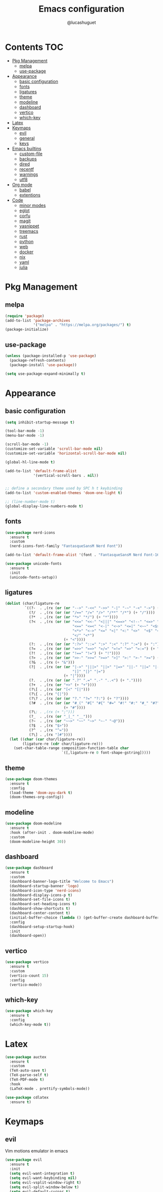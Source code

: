 #+title: Emacs configuration
#+author: @lucashuguet
#+property: header-args :tangle init.el
#+auto_tangle: t

* Contents :TOC:
- [[#pkg-management][Pkg Management]]
  - [[#melpa][melpa]]
  - [[#use-package][use-package]]
- [[#appearance][Appearance]]
  - [[#basic-configuration][basic configuration]]
  - [[#fonts][fonts]]
  - [[#ligatures][ligatures]]
  - [[#theme][theme]]
  - [[#modeline][modeline]]
  - [[#dashboard][dashboard]]
  - [[#vertico][vertico]]
  - [[#which-key][which-key]]
- [[#latex][Latex]]
- [[#keymaps][Keymaps]]
  - [[#evil][evil]]
  - [[#general][general]]
  - [[#keys][keys]]
- [[#emacs-builtins][Emacs builtins]]
  - [[#custom-file][custom-file]]
  - [[#backups][backups]]
  - [[#dired][dired]]
  - [[#recentf][recentf]]
  - [[#warnings][warnings]]
  - [[#utf8][utf8]]
- [[#org-mode][Org mode]]
  - [[#babel][babel]]
  - [[#extentions][extentions]]
- [[#code][Code]]
  - [[#minor-modes][minor modes]]
  - [[#eglot][eglot]]
  - [[#corfu][corfu]]
  - [[#magit][magit]]
  - [[#yasnippet][yasnippet]]
  - [[#treemacs][treemacs]]
  - [[#rust][rust]]
  - [[#python][python]]
  - [[#web][web]]
  - [[#docker][docker]]
  - [[#nix][nix]]
  - [[#yaml][yaml]]
  - [[#julia][julia]]

* Pkg Management
** melpa
#+begin_src emacs-lisp
  (require 'package)
  (add-to-list 'package-archives
               '("melpa" . "https://melpa.org/packages/") t)
  (package-initialize)
#+end_src
** use-package
#+begin_src emacs-lisp
  (unless (package-installed-p 'use-package)
    (package-refresh-contents)
    (package-install 'use-package))

  (setq use-package-expand-minimally t)
#+end_src
* Appearance
** basic configuration
#+begin_src emacs-lisp
  (setq inhibit-startup-message t)

  (tool-bar-mode -1)
  (menu-bar-mode -1)

  (scroll-bar-mode -1)
  (customize-set-variable 'scroll-bar-mode nil)
  (customize-set-variable 'horizontal-scroll-bar-mode nil)

  (global-hl-line-mode t)

  (add-to-list 'default-frame-alist
               '(vertical-scroll-bars . nil))


  ;; define a secondary theme used by SPC h t keybinding
  (add-to-list 'custom-enabled-themes 'doom-one-light t)

  ;; (line-number-mode t)
  (global-display-line-numbers-mode t)
#+end_src
** fonts
#+begin_src emacs-lisp
  (use-package nerd-icons
    :ensure t
    :custom
    (nerd-icons-font-family "FantasqueSansM Nerd Font"))

  (add-to-list 'default-frame-alist '(font . "FantasqueSansM Nerd Font-16"))

  (use-package unicode-fonts
    :ensure t
    :init
    (unicode-fonts-setup))
#+end_src
** ligatures
#+begin_src emacs-lisp
  (dolist (char/ligature-re
           `((?-  . ,(rx (or (or "-->" "-<<" "->>" "-|" "-~" "-<" "->") (+ "-"))))
             (?/  . ,(rx (or (or "/==" "/=" "/>" "/**" "/*") (+ "/"))))
             (?*  . ,(rx (or (or "*>" "*/") (+ "*"))))
             (?<  . ,(rx (or (or "<<=" "<<-" "<|||" "<==>" "<!--" "<=>" "<||" "<|>" "<-<"
                                 "<==" "<=<" "<-|" "<~>" "<=|" "<~~" "<$>" "<+>" "</>"
                                 "<*>" "<->" "<=" "<|" "<:" "<>"  "<$" "<-" "<~" "<+"
                                 "</" "<*")
                             (+ "<"))))
             (?:  . ,(rx (or (or ":?>" "::=" ":>" ":<" ":?" ":=") (+ ":"))))
             (?=  . ,(rx (or (or "=>>" "==>" "=/=" "=!=" "=>" "=:=") (+ "="))))
             (?!  . ,(rx (or (or "!==" "!=") (+ "!"))))
             (?>  . ,(rx (or (or ">>-" ">>=" ">=>" ">]" ">:" ">-" ">=") (+ ">"))))
             (?&  . ,(rx (+ "&")))
             (?|  . ,(rx (or (or "|->" "|||>" "||>" "|=>" "||-" "||=" "|-" "|>"
                                 "|]" "|}" "|=")
                             (+ "|"))))
             (?.  . ,(rx (or (or ".?" ".=" ".-" "..<") (+ "."))))
             (?+  . ,(rx (or "+>" (+ "+"))))
             (?\[ . ,(rx (or "[<" "[|")))
             (?\{ . ,(rx "{|"))
             (?\? . ,(rx (or (or "?." "?=" "?:") (+ "?"))))
             (?#  . ,(rx (or (or "#_(" "#[" "#{" "#=" "#!" "#:" "#_" "#?" "#(")
                             (+ "#"))))
             (?\; . ,(rx (+ ";")))
             (?_  . ,(rx (or "_|_" "__")))
             (?~  . ,(rx (or "~~>" "~~" "~>" "~-" "~@")))
             (?$  . ,(rx "$>"))
             (?^  . ,(rx "^="))
             (?\] . ,(rx "]#"))))
    (let ((char (car char/ligature-re))
          (ligature-re (cdr char/ligature-re)))
      (set-char-table-range composition-function-table char
                            `([,ligature-re 0 font-shape-gstring]))))
#+end_src
** theme
#+begin_src emacs-lisp
  (use-package doom-themes
    :ensure t
    :config
    (load-theme 'doom-ayu-dark t)
    (doom-themes-org-config))
#+end_src
** modeline
#+begin_src emacs-lisp
  (use-package doom-modeline
    :ensure t
    :hook (after-init . doom-modeline-mode)
    :custom
    (doom-modeline-height 30))
#+end_src
** dashboard
#+begin_src emacs-lisp
  (use-package dashboard
    :ensure t
    :custom
    (dashboard-banner-logo-title "Welcome to Emacs")
    (dashboard-startup-banner 'logo)
    (dashboard-icon-type 'nerd-icons)
    (dashboard-display-icons-p t)
    (dashboard-set-file-icons t)
    (dashboard-set-heading-icons t)
    (dashboard-show-shortcuts t)
    (dashboard-center-content t)
    (initial-buffer-choice (lambda () (get-buffer-create dashboard-buffer-name)))
    :config
    (dashboard-setup-startup-hook)
    :init
    (dashboard-open))
#+end_src
** vertico
#+begin_src emacs-lisp
  (use-package vertico
    :ensure t
    :custom
    (vertico-count 15)
    :config
    (vertico-mode))
#+end_src
** which-key
#+begin_src emacs-lisp
  (use-package which-key
    :ensure t
    :config
    (which-key-mode t))
#+end_src
* Latex
#+begin_src emacs-lisp
  (use-package auctex
    :ensure t  
    :custom
    (TeX-auto-save t)
    (TeX-parse-self t)
    (TeX-PDF-mode t)
    :hook
    (LaTeX-mode . prettify-symbols-mode))

  (use-package cdlatex
    :ensure t)
#+end_src
* Keymaps
** evil
Vim motions emulator in emacs
#+begin_src emacs-lisp
  (use-package evil
    :ensure t
    :init
    (setq evil-want-integration t)
    (setq evil-want-keybinding nil)
    (setq evil-vsplit-window-right t)
    (setq evil-split-window-below t)
    (setq evil-default-cursor t)
    (setq evil-want-c-i-jump nil) ;; fixes indent in org mode
    (evil-mode t))

  (use-package evil-collection
    :ensure t
    :after evil
    :config
    (setq evil-collection-mode-list '(dashboard dired ibuffer magit calc))
    (evil-collection-init))

  (use-package evil-commentary
    :ensure t
    :after evil
    :init (evil-commentary-mode))

  (use-package vimish-fold
    :ensure t
    :after evil)

  (use-package evil-vimish-fold
    :ensure t
    :after vimish-fold
    :hook ((prog-mode conf-mode text-mode) . evil-vimish-fold-mode))

  (use-package evil-anzu
    :ensure t
    :config
    (global-anzu-mode))
#+end_src
** general
#+begin_src emacs-lisp
  (use-package general
    :ensure t
    :config
    (general-evil-setup t))
#+end_src
** keys
#+begin_src emacs-lisp
  (nvmap :states '(normal visual motion emacs) :keymaps 'override :prefix "SPC"
    "f" '(:which-key "file")
    "f f" '(find-file :which-key "find file")
    "f s" '(save-buffer :which-key "save file")
    "f S" '((lambda () (interactive) (load-file "~/.emacs.d/init.el")) :which-key "source init.el")
    "f b" '(:which-key "bookmark")
    "f b b" '(bookmark-jump :which-key "jump to bookmark")
    "f b s" '(bookmark-set :which-key "set bookmark")
    "f b d" '(bookmark-delete :which-key "delete bookmark")

    "w" '(:which-key "window")
    "w s" '(split-window-below :which-key "split window horizontally")
    "w v" '(split-window-right :which-key "split window vertically")
    "w c" '(delete-window :which-key "close window")
    "w w" '(next-window-any-frame :which-key "switch window")

    "b" '(:which-key "buffer")
    "b d" '(kill-current-buffer :which-key "kill buffer")
    "b n" '(next-buffer :which-key "next buffer")
    "b p" '(previous-buffer :which-key "previous buffer")
    "b i" '(ibuffer :which-key "ibuffer")

    "q" '(:which-key "quit")
    "q q" '(save-buffers-kill-terminal :which-key "quit emacs")
    "q f" '(delete-frame :which-key "quit emacsclient")

    "d" '(:which-key "dired")
    "d d" '(dired :which-key "open dired")
    "d j" '(dired-jump :which-key "dired jump")
    "d p" '(peep-dired :which-key "peep dired")

    "a" '(:which-key "apps")
    "a t" '(treemacs :which-key "open treemacs")
    "a g" '(magit-status-here :which-key "magit")
    "a i" '(ibuffer :which-key "ibuffer")

    "h" '(:which-key "help")
    "h t" '((lambda () (interactive) (load-theme (nth 1 custom-enabled-themes) t)) :which-key "cycle last two themes")
    "h T" '(load-theme :which-key "load theme")
    "h v" '(describe-variable :which-key "describe variable")
    "h f" '(describe-function :which-key "describe function")
    "h k" '(describe-key :which-key "describe key")
    "h m" '(describe-mode :which-key "describe mode")

    "o" '(:which-key "org")
    "o p" '(org-latex-preview :which-key "preview latex fragments")
    "o R" '(org-mode-restart :which-key "restart org")
    "o e" '(org-export-dispatch :which-key "org export dispatch")
    "o E" '(org-edit-special :which-key "org edit special")
    "o r" '(:which-key "org roam")
    "o r f" '(org-roam-node-find :which-key "node find")
    "o r i" '(org-roam-node-insert :which-key "node insert")
    "o r g" '(org-roam-graph :which-key "nodes graph")

    "i" '(:which-key "insert")
    "i s" '(yas-insert-snippet :which-key "insert snippet")
    "i n" '(yas-new-snippet :which-key "new snippet")
    "i f" '(yas-visit-snippet-file :which-key "visit snippet")
    "i a" '(add-global-abbrev :which-key "write new abbrev")

    "e" '(:which-key "eval")
    "e b" '(eval-buffer :which-key "eval buffer")
    "e r" '(eval-region :which-key "eval region")
    "e e" '(eval-expression :which-key "eval expression")
    "e l" '(eval-last-sexp :which-key "eval last expression")

    "l" '(:which-key "latex")
    "l e" '(cdlatex-environment :which-key "latex environment")
    "l c" '((lambda () (interactive) (TeX-command "LaTeXMkCompile" 'TeX-master-file -1)) :which-key "latex compile")
    "l C" '((lambda () (interactive) (TeX-command "LaTeXMkClean" 'TeX-master-file -1)) :which-key "latex clean"))

  (nvmap :states '(normal) :keymaps 'override
    "z a" '(org-cycle :which-key "org toggle fold"))
#+end_src
* Emacs builtins
** custom-file
#+begin_src emacs-lisp
  (setq custom-file "~/.emacs.d/custom.el")
  (load custom-file)
#+end_src
** backups
#+begin_src emacs-lisp
  (setq backup-directory-alist `((".*" . "~/emacs_backups")))
#+end_src
** dired
#+begin_src emacs-lisp
  (require 'dired)

  (put 'dired-find-alternate-file 'disabled nil)

  (with-eval-after-load 'dired
    (setq dired-listing-switches "-Dhlv --group-directories-first"))

  (use-package nerd-icons-dired
    :ensure t
    :hook (dired-mode . nerd-icons-dired-mode))

  (use-package diredfl
    :ensure t
    :config
    (diredfl-global-mode t))

  (use-package peep-dired
    :ensure t
    :config
    (with-eval-after-load 'dired
      (define-key dired-mode-map (kbd "M-p") 'peep-dired)
      (evil-define-key 'normal dired-mode-map (kbd "h")
        (lambda () (interactive) (find-alternate-file "..")))
      (evil-define-key 'normal dired-mode-map (kbd "l") 'dired-find-alternate-file)
      (evil-define-key 'normal peep-dired-mode-map (kbd "j") 'peep-dired-next-file)
      (evil-define-key 'normal peep-dired-mode-map (kbd "k") 'peep-dired-prev-file)))
#+end_src
** recentf
#+begin_src emacs-lisp
  (run-at-time (current-time) 300 'recentf-save-list)
#+end_src
** warnings
#+begin_src emacs-lisp
  (setq warning-minimum-level :emergency)
#+end_src
** utf8
#+begin_src emacs-lisp
  (set-language-environment 'utf-8)
#+end_src
* Org mode
#+begin_src emacs-lisp
  (setq org-startup-folded t)
  (setq org-hidden-keywords '(title))
  (setq org-return-follows-link t)

  (setq org-todo-keywords
        (quote ((sequence "TODO(t)" "NEXT(n)" "|" "DONE(d)")
                (sequence "WAITING(w@/!)" "HOLD(h@/!)" "|" "CANCELLED(c@/!)"))))

  (setq-default org-enforce-todo-dependencies t)

  (setq org-todo-keyword-faces
        (quote (("TODO" :foreground "indian red" :weight bold)
                ("NEXT" :foreground "light blue" :weight bold)
                ("DONE" :foreground "light green" :weight bold)
                ("WAITING" :foreground "chocolate" :weight bold)
                ("CANCELLED" :foreground "dim gray" :weight bold))))

  (setq-default org-export-with-todo-keywords nil)

  (with-eval-after-load 'org-superstar
    (setq org-superstar-item-bullet-alist
          '((?* . ?•)
            (?+ . ?➤)
            (?- . ?•)))

    (setq org-superstar-leading-bullet ?\s)
    (setq org-superstar-headline-bullets-list
          '("◉" "◈" "○" "▷"))
    (org-superstar-restart))


  (setq org-hide-leading-stars nil)
  (setq org-indent-mode-turns-on-hiding-stars nil)

  (setq org-ellipsis " ▼ ")

  (setq org-hide-emphasis-markers t)

  (defun my/buffer-face-mode-variable ()
    "Set font to a variable width (proportional) fonts in current buffer"
    (interactive)
    (setq buffer-face-mode-face '(:family "FantasqueSansM Nerd Font"
                                          :height 160
                                          :width normal))
    (buffer-face-mode))

  (defun my/set-faces-org ()
    (setq org-hidden-keywords '(title))
    (set-face-attribute 'org-level-8 nil :weight 'bold :inherit 'default)

    (set-face-attribute 'org-level-7 nil :inherit 'org-level-8)
    (set-face-attribute 'org-level-6 nil :inherit 'org-level-8)
    (set-face-attribute 'org-level-5 nil :inherit 'org-level-8)
    (set-face-attribute 'org-level-4 nil :inherit 'org-level-8)

    (set-face-attribute 'org-level-3 nil :inherit 'org-level-8 :height 1.2) ;\large
    (set-face-attribute 'org-level-2 nil :inherit 'org-level-8 :height 1.44) ;\Large
    (set-face-attribute 'org-level-1 nil :inherit 'org-level-8 :height 1.728) ;\LARGE

    (setq org-cycle-level-faces nil)
    (setq org-n-level-faces 4)

    (set-face-attribute 'org-document-title nil
                        :height 2.074
                        :foreground 'unspecified
                        :inherit 'org-level-8))

  (defun my/set-keyword-faces-org ()
    (mapc (lambda (pair) (push pair prettify-symbols-alist))
          '(;; Syntax
            ("TODO" .     "")
            ("DONE" .     "")
            ("WAITING" .  "")
            ("HOLD" .     "")
            ("NEXT" .     "")
            ("CANCELLED" . "")
            ("#+begin_quote" . "“")
            ("#+end_quote" . "”")))
    )

  (defun my/style-org ()
    (my/set-faces-org)
    (my/set-keyword-faces-org))

  (add-hook 'org-mode-hook 'my/style-org)
  (add-hook 'org-mode-hook 'org-indent-mode)

  (setq org-format-latex-options (plist-put org-format-latex-options :scale 2.0))
#+end_src
** babel
#+begin_src emacs-lisp
  (org-babel-do-load-languages
   'org-babel-load-languages
   '((python . t))) 
#+end_src
** extentions
**** org-auto-tangle
#+begin_src emacs-lisp
  (use-package org-auto-tangle
    :ensure t
    :hook (org-mode . org-auto-tangle-mode))
#+end_src
**** org-superstar
#+begin_src emacs-lisp
  (use-package org-superstar
    :ensure t
    :config
    (add-hook 'org-mode-hook 'org-superstar-mode))
#+end_src
**** evil-org
#+begin_src emacs-lisp
  (use-package evil-org
    :ensure t
    :after org
    :config
    (require 'evil-org-agenda)
    (add-hook 'org-mode-hook 'evil-org-mode)
    (evil-org-agenda-set-keys))
#+end_src
**** toc-org
#+begin_src emacs-lisp
  (use-package toc-org
    :ensure t
    :config
    (add-hook 'org-mode-hook 'toc-org-mode))
#+end_src
**** org-roam
#+begin_src emacs-lisp
  (use-package org-roam
    :ensure t
    :custom
    (org-roam-directory (file-truename "~/Documents/org/roam"))
    :bind (("C-c n l" . org-roam-buffer-toggle)
           ("C-c n f" . org-roam-node-find)
           ("C-c n g" . org-roam-graph)
           ("C-c n i" . org-roam-node-insert)
           ("C-c n c" . org-roam-capture)
           ;; Dailies
           ("C-c n j" . org-roam-dailies-capture-today))
    :config
    ;; If you're using a vertical completion framework, you might want a more informative completion interface
    (setq org-roam-node-display-template (concat "${title:*} " (propertize "${tags:10}" 'face 'org-tag)))
    (org-roam-db-autosync-mode)
    ;; If using org-roam-protocol
    (require 'org-roam-protocol))
#+end_src
* Code
** minor modes
#+begin_src emacs-lisp
  (electric-pair-mode t)
  (electric-indent-mode t)

  (global-auto-revert-mode)

  (setq indent-tabs-mode nil)
#+end_src
** eglot
#+begin_src emacs-lisp
  (use-package eglot
    :ensure t
    :custom
    (eldoc-echo-area-use-multiline-p nil))
#+end_src
** corfu
#+begin_src emacs-lisp
  (use-package corfu
    :ensure t
    :custom
    (corfu-cycle t)
    (corfu-auto t)
    (corfu-auto-prefix 2)
    (corfu-auto-delay 0.25)
    (corfu-quit-at-boundary 'separator)
    (corfu-preview-current 'insert)
    (corfu-preselect-first nil)
    (corfu-popupinfo-mode t)
    :bind (:map corfu-map
                ("M-SPC" . corfu-insert-separator)
                ("RET" . nil)
                ("TAB" . corfu-next)
                ([tab] . corfu-next)
                ("S-TAB" . corfu-previous)
                ([backtab] . corfu-previous)
                ("S-<return>" . corfu-insert))
    :init
    (global-corfu-mode))

  (use-package emacs
    :custom
    (tab-always-indent 'complete)
    (text-mode-ispell-word-completion nil)
    (read-extended-command-predicate #'command-completion-default-include-p))

  (use-package cape
    :ensure t
    :bind ("C-c p" . cape-prefix-map)
    :init
    (add-hook 'completion-at-point-functions #'cape-dabbrev)
    (add-hook 'completion-at-point-functions #'cape-file)
    (add-hook 'completion-at-point-functions #'cape-elisp-block))

  (use-package nerd-icons-corfu
    :ensure t
    :init
    (add-to-list 'corfu-margin-formatters #'nerd-icons-corfu-formatter))
#+end_src
** magit
#+begin_src emacs-lisp
  (use-package magit :ensure t)
#+end_src
** yasnippet
#+begin_src emacs-lisp
  (use-package yasnippet
    :ensure t
    :config
    (yas-global-mode 1))

  (defun my-yas-try-expanding-auto-snippets ()
    (when (and (boundp 'yas-minor-mode) yas-minor-mode)
      (let ((yas-buffer-local-condition ''(require-snippet-condition . auto)))
        (yas-expand))))

  (add-hook 'post-self-insert-hook #'my-yas-try-expanding-auto-snippets)

  (setq abbrev-file-name
        "~/.emacs.d/abbrev_defs")

  (setq save-abbrevs 'silently)
  (setq-default abbrev-mode t)
#+end_src
** treemacs
#+begin_src emacs-lisp
  (use-package treemacs :ensure t)

  (use-package treemacs-nerd-icons
    :ensure t
    :config
    (treemacs-load-theme "nerd-icons"))

  (use-package treemacs-evil
    :ensure t
    :after (treemacs evil))
#+end_src
** rust
#+begin_src emacs-lisp
  (use-package rust-mode
    :ensure t
    :custom
    (rust-format-on-save t)
    (eglot-workspace-configuration
     '(:rust-analyzer
       ( :procMacro ( :attributes (:enable t)
                      :enable t)
         :cargo (:buildScripts (:enable t))
         :diagnostics (:disabled ["unresolved-proc-macro"
                                  "unresolved-macro-call"]))))
    :mode (("\\.rs\\'" . rust-mode))
    :hook ((rust-mode . eglot-ensure)))
#+end_src
** python
#+begin_src emacs-lisp
  (use-package elpy
    :ensure t
    :custom
    (elpy-shell-echo-output nil)
    :mode (("\\.py\\'" . elpy-mode))
    :hook ((elpy-mode . eglot-ensure))
    :init
    (elpy-enable))
#+end_src
** web
#+begin_src emacs-lisp
  (use-package web-mode :ensure t)
#+end_src
** docker
#+begin_src emacs-lisp
  (use-package dockerfile-mode :ensure t)
#+end_src
** nix
#+begin_src emacs-lisp
  (use-package nix-mode
    :ensure t
    :mode (("\\.nix\\'" . nix-mode)))
#+end_src
** yaml
#+begin_src emacs-lisp
  (use-package yaml-mode
    :ensure t
    :mode (("\\.yml\\'" . yaml-mode)
           ("\\.yaml\\'" . yaml-mode)))
#+end_src
** julia
#+begin_src emacs-lisp
  (use-package julia-mode
    :ensure t
    :mode (("\\.jl\\'" . julia-mode)))
#+end_src
